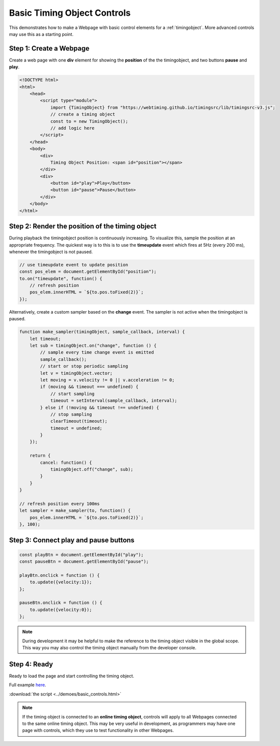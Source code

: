 ..  _example-basic-controls:

========================================================================
Basic Timing Object Controls
========================================================================

This demonstrates how to make a Webpage with basic control elements
for a :ref:`timingobject`. More advanced controls may use this
as a starting point.


Step 1: Create a Webpage
""""""""""""""""""""""""""""""""""""""""""""""""""""""""""""""""""""""""

Create a web page with one **div** element for showing the **position**
of the the timingobject, and two buttons **pause** and **play**.

..  code-block:: html

    <!DOCTYPE html>
    <html>
        <head>
            <script type="module">
                import {TimingObject} from "https://webtiming.github.io/timingsrc/lib/timingsrc-v3.js";
                // create a timing object
                const to = new TimingObject();
                // add logic here
            </script>
        </head>
        <body>
            <div>
                Timing Object Position: <span id="position"></span>
            </div>
            <div>
                <button id="play">Play</button>
                <button id="pause">Pause</button>
            </div>
        </body>
    </html>


Step 2: Render the position of the timing object
""""""""""""""""""""""""""""""""""""""""""""""""""""""""""""""""""""""""

During playback the timingobject position is continuously increasing. To
visualize this, sample the position at an appropriate frequency.
The quickest way is to this is to use the **timeupdate** event which
fires at 5Hz (every 200 ms), whenever the timingobject is not paused.


..  code-block:: javascript

    // use timeupdate event to update position
    const pos_elem = document.getElementById("position");
    to.on("timeupdate", function() {
        // refresh position
        pos_elem.innerHTML = `${to.pos.toFixed(2)}`;
    });


Alternatively, create a custom sampler based on the **change** event.
The sampler is not active when the timingobject is paused.

..  code-block:: javascript


    function make_sampler(timingObject, sample_callback, interval) {
        let timeout;
        let sub = timingObject.on("change", function () {
            // sample every time change event is emitted
            sample_callback();
            // start or stop periodic sampling
            let v = timingObject.vector;
            let moving = v.velocity != 0 || v.acceleration != 0;
            if (moving && timeout === undefined) {
                // start sampling
                timeout = setInterval(sample_callback, interval);
            } else if (!moving && timeout !== undefined) {
                // stop sampling
                clearTimeout(timeout);
                timeout = undefined;
            }
        });

        return {
            cancel: function() {
                timingObject.off("change", sub);
            }
        }
    }

    // refresh position every 100ms
    let sampler = make_sampler(to, function() {
        pos_elem.innerHTML = `${to.pos.toFixed(2)}`;
    }, 100);


Step 3: Connect play and pause buttons
""""""""""""""""""""""""""""""""""""""""""""""""""""""""""""""""""""""""

..  code-block:: javascript

    const playBtn = document.getElementById("play");
    const pauseBtn = document.getElementById("pause");

    playBtn.onclick = function () {
        to.update({velocity:1});
    };

    pauseBtn.onclick = function () {
        to.update({velocity:0});
    };


..  note::

    During development it may be helpful to make the reference to the
    timing object visible in the global scope. This way you may also
    control the timing object manually from the developer console.



Step 4: Ready
""""""""""""""""""""""""""""""""""""""""""""""""""""""""""""""""""""""""

Ready to load the page and start controlling the timing object.

Full example `here <../_static/basic_controls.html>`_.

:download:`the script <../demoes/basic_controls.html>`


..  note::

    If the timing object is connected to an **online timing object**,
    controls will apply to all Webpages connected to the same online
    timing object. This may be very useful in development, as programmers
    may have one page with controls, which they use to test functionality
    in other Webpages.
